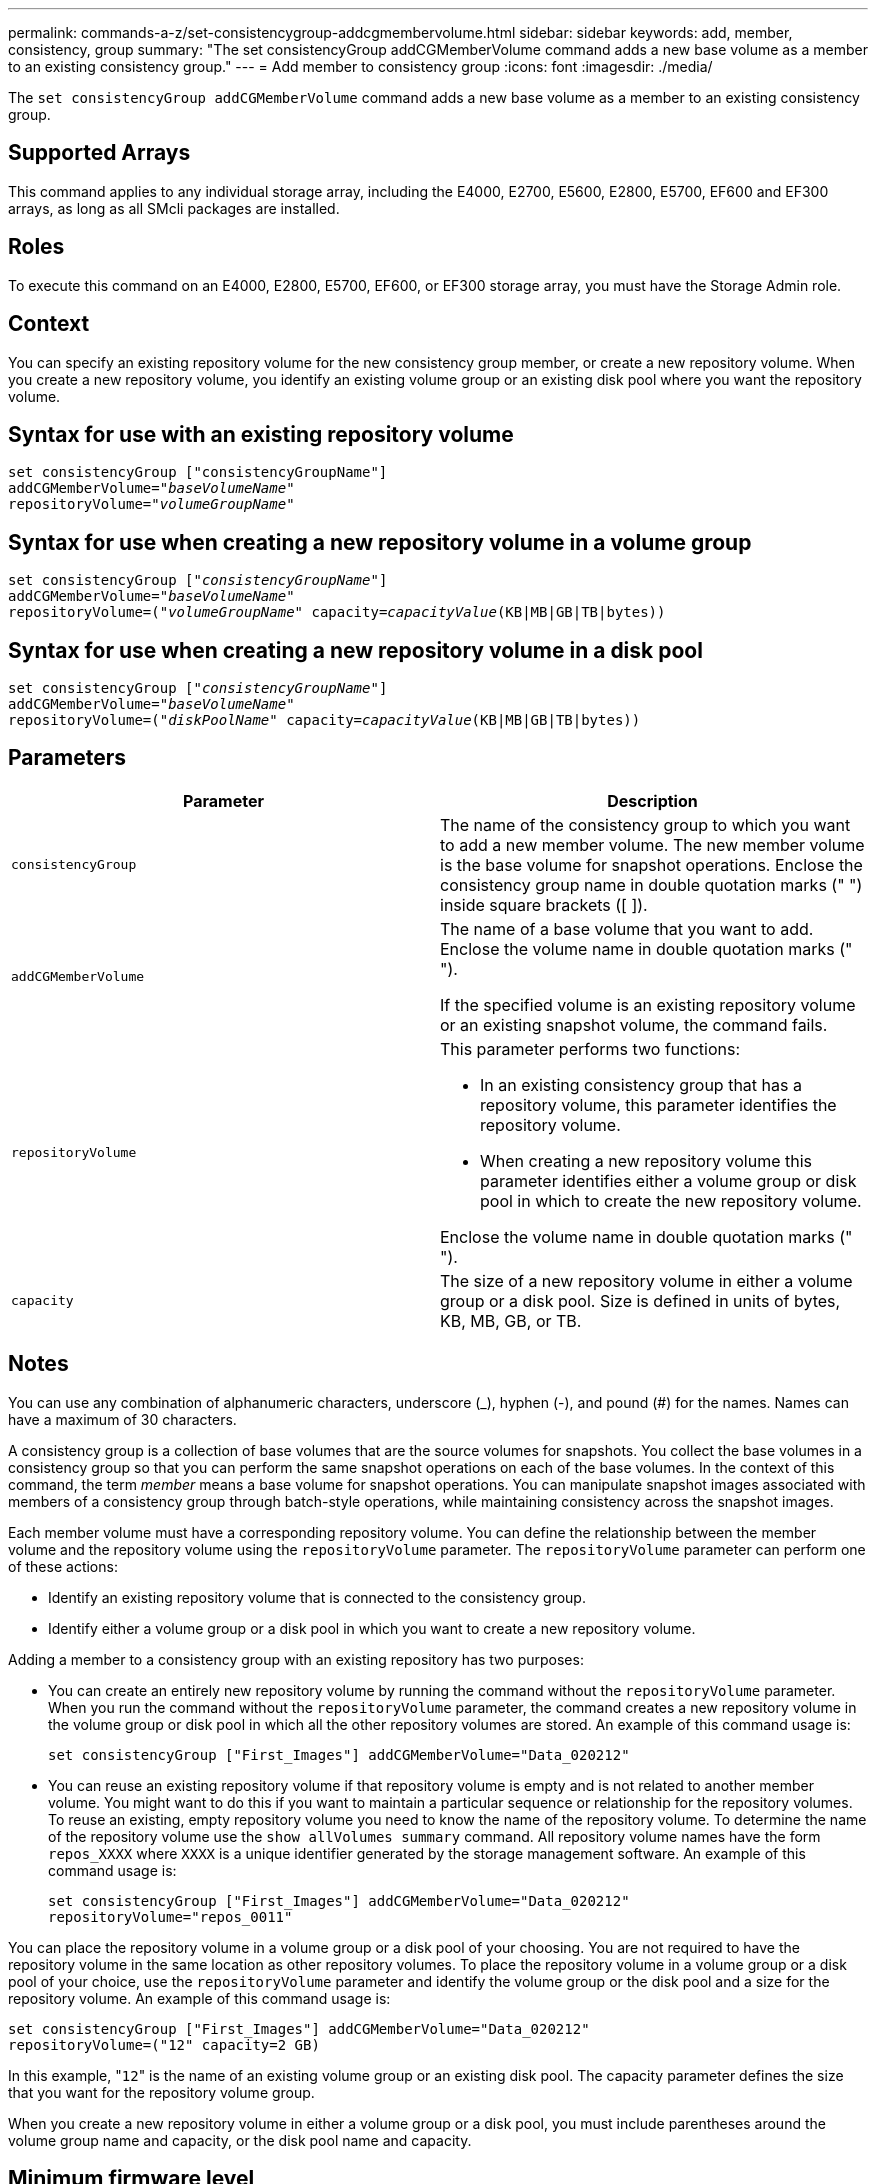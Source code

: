 ---
permalink: commands-a-z/set-consistencygroup-addcgmembervolume.html
sidebar: sidebar
keywords: add, member, consistency, group
summary: "The set consistencyGroup addCGMemberVolume command adds a new base volume as a member to an existing consistency group."
---
= Add member to consistency group
:icons: font
:imagesdir: ./media/

[.lead]
The `set consistencyGroup addCGMemberVolume` command adds a new base volume as a member to an existing consistency group.

== Supported Arrays

This command applies to any individual storage array, including the E4000, E2700, E5600, E2800, E5700, EF600 and EF300 arrays, as long as all SMcli packages are installed.

== Roles

To execute this command on an E4000, E2800, E5700, EF600, or EF300 storage array, you must have the Storage Admin role.

== Context

You can specify an existing repository volume for the new consistency group member, or create a new repository volume. When you create a new repository volume, you identify an existing volume group or an existing disk pool where you want the repository volume.

== Syntax for use with an existing repository volume
[subs=+macros]
[source,cli]
----

set consistencyGroup ["consistencyGroupName"]
addCGMemberVolume=pass:quotes["_baseVolumeName_"]
repositoryVolume=pass:quotes["_volumeGroupName_"]
----

== Syntax for use when creating a new repository volume in a volume group
[subs=+macros]
[source,cli]
----

set consistencyGroup pass:quotes[["_consistencyGroupName_"]]
addCGMemberVolume=pass:quotes["_baseVolumeName_"]
repositoryVolume=pass:quotes[("_volumeGroupName_"] capacity=pass:quotes[_capacityValue_](KB|MB|GB|TB|bytes))
----

== Syntax for use when creating a new repository volume in a disk pool
[subs=+macros]
[source,cli]
----

set consistencyGroup pass:quotes[["_consistencyGroupName_"]]
addCGMemberVolume=pass:quotes["_baseVolumeName_"]
repositoryVolume=pass:quotes[("_diskPoolName_"] capacity=pass:quotes[_capacityValue_](KB|MB|GB|TB|bytes))
----

== Parameters

[cols="2*",options="header"]
|===
| Parameter| Description
a|
`consistencyGroup`
a|
The name of the consistency group to which you want to add a new member volume. The new member volume is the base volume for snapshot operations. Enclose the consistency group name in double quotation marks (" ") inside square brackets ([ ]).
a|
`addCGMemberVolume`
a|
The name of a base volume that you want to add. Enclose the volume name in double quotation marks (" ").

If the specified volume is an existing repository volume or an existing snapshot volume, the command fails.

a|
`repositoryVolume`
a|
This parameter performs two functions:

* In an existing consistency group that has a repository volume, this parameter identifies the repository volume.
* When creating a new repository volume this parameter identifies either a volume group or disk pool in which to create the new repository volume.

Enclose the volume name in double quotation marks (" ").

a|
`capacity`
a|
The size of a new repository volume in either a volume group or a disk pool. Size is defined in units of bytes, KB, MB, GB, or TB.

|===

== Notes

You can use any combination of alphanumeric characters, underscore (_), hyphen (-), and pound (#) for the names. Names can have a maximum of 30 characters.

A consistency group is a collection of base volumes that are the source volumes for snapshots. You collect the base volumes in a consistency group so that you can perform the same snapshot operations on each of the base volumes. In the context of this command, the term _member_ means a base volume for snapshot operations. You can manipulate snapshot images associated with members of a consistency group through batch-style operations, while maintaining consistency across the snapshot images.

Each member volume must have a corresponding repository volume. You can define the relationship between the member volume and the repository volume using the `repositoryVolume` parameter. The `repositoryVolume` parameter can perform one of these actions:

* Identify an existing repository volume that is connected to the consistency group.
* Identify either a volume group or a disk pool in which you want to create a new repository volume.

Adding a member to a consistency group with an existing repository has two purposes:

* You can create an entirely new repository volume by running the command without the `repositoryVolume` parameter. When you run the command without the `repositoryVolume` parameter, the command creates a new repository volume in the volume group or disk pool in which all the other repository volumes are stored. An example of this command usage is:
+
----

set consistencyGroup ["First_Images"] addCGMemberVolume="Data_020212"
----

* You can reuse an existing repository volume if that repository volume is empty and is not related to another member volume. You might want to do this if you want to maintain a particular sequence or relationship for the repository volumes. To reuse an existing, empty repository volume you need to know the name of the repository volume. To determine the name of the repository volume use the `show allVolumes summary` command. All repository volume names have the form `repos_XXXX` where `XXXX` is a unique identifier generated by the storage management software. An example of this command usage is:
+
----

set consistencyGroup ["First_Images"] addCGMemberVolume="Data_020212"
repositoryVolume="repos_0011"
----

You can place the repository volume in a volume group or a disk pool of your choosing. You are not required to have the repository volume in the same location as other repository volumes. To place the repository volume in a volume group or a disk pool of your choice, use the `repositoryVolume` parameter and identify the volume group or the disk pool and a size for the repository volume. An example of this command usage is:

----

set consistencyGroup ["First_Images"] addCGMemberVolume="Data_020212"
repositoryVolume=("12" capacity=2 GB)
----

In this example, "[.code]``12``" is the name of an existing volume group or an existing disk pool. The capacity parameter defines the size that you want for the repository volume group.

When you create a new repository volume in either a volume group or a disk pool, you must include parentheses around the volume group name and capacity, or the disk pool name and capacity.

== Minimum firmware level

7.83
